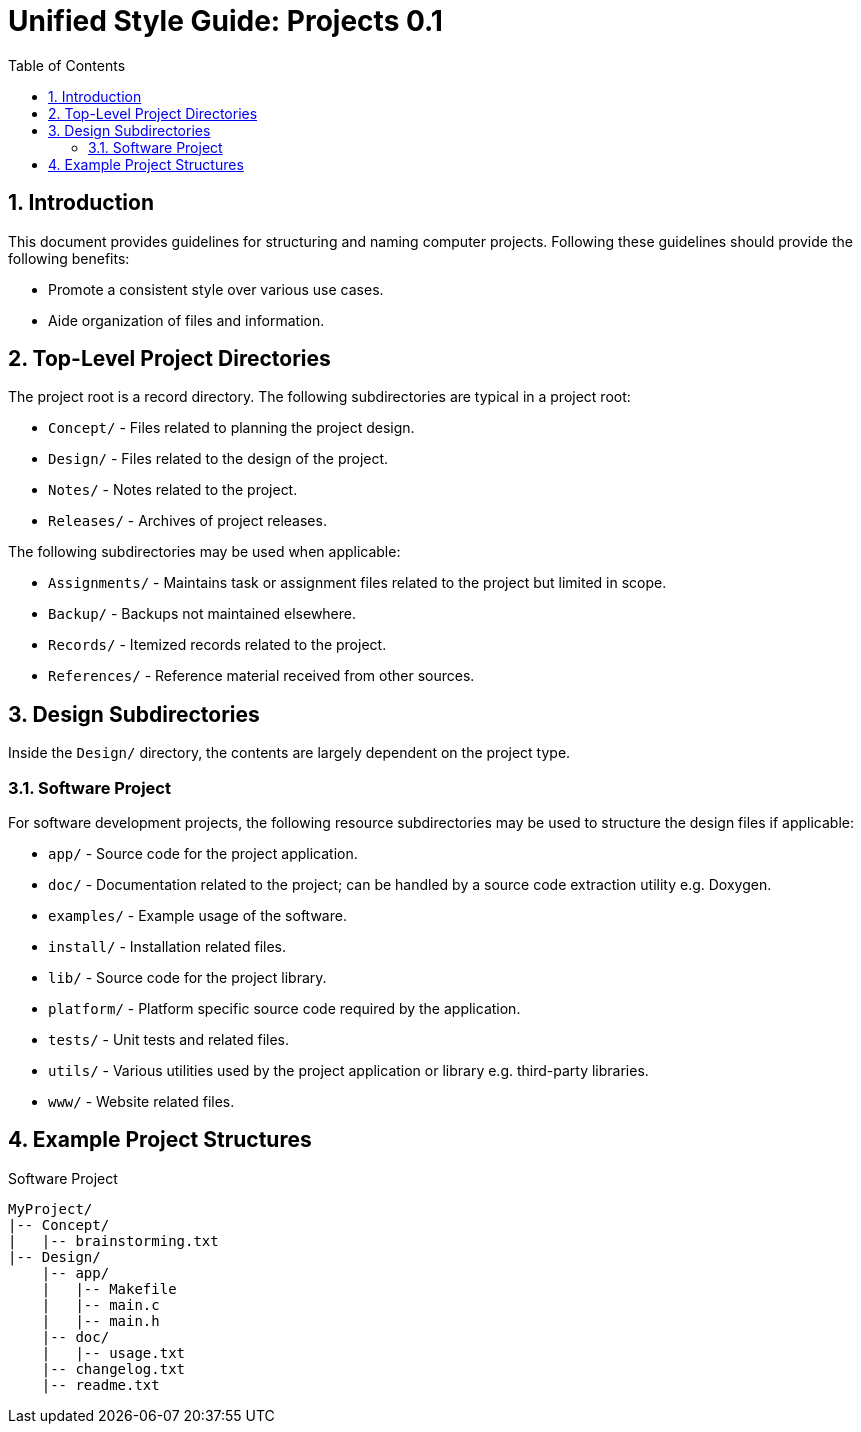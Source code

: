 = Unified Style Guide: Projects {revnum}
:revnum: 0.1
:numbered:
:toc: left

== Introduction
This document provides guidelines for structuring and naming computer projects. Following these guidelines should provide the following benefits:

  - Promote a consistent style over various use cases.
  - Aide organization of files and information.

== Top-Level Project Directories
The project root is a record directory. The following subdirectories are typical in a project root:

  - `Concept/` - Files related to planning the project design.
  - `Design/` - Files related to the design of the project.
  - `Notes/` - Notes related to the project.
  - `Releases/` - Archives of project releases.

The following subdirectories may be used when applicable:

  - `Assignments/` - Maintains task or assignment files related to the project but limited in scope.
  - `Backup/` - Backups not maintained elsewhere.
  - `Records/` - Itemized records related to the project.
  - `References/` - Reference material received from other sources.

== Design Subdirectories
Inside the `Design/` directory, the contents are largely dependent on the project type.

=== Software Project
For software development projects, the following resource subdirectories may be used to structure the design files if applicable:

  - `app/` - Source code for the project application.
  - `doc/` - Documentation related to the project; can be handled by a source code extraction utility e.g. Doxygen.
  - `examples/` - Example usage of the software.
  - `install/` - Installation related files.
  - `lib/` - Source code for the project library.
  - `platform/` - Platform specific source code required by the application.
  - `tests/` - Unit tests and related files.
  - `utils/` - Various utilities used by the project application or library e.g. third-party libraries.
  - `www/` - Website related files.

== Example Project Structures
.Software Project
----
MyProject/
|-- Concept/
|   |-- brainstorming.txt
|-- Design/
    |-- app/
    |   |-- Makefile
    |   |-- main.c
    |   |-- main.h
    |-- doc/
    |   |-- usage.txt
    |-- changelog.txt
    |-- readme.txt
----

